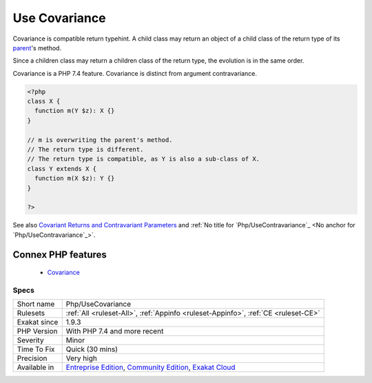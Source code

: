 .. _php-usecovariance:


.. _use-covariance:

Use Covariance
++++++++++++++

.. meta::
	:description:
		Use Covariance: Covariance is compatible return typehint.
	:twitter:card: summary_large_image
	:twitter:site: @exakat
	:twitter:title: Use Covariance
	:twitter:description: Use Covariance: Covariance is compatible return typehint
	:twitter:creator: @exakat
	:twitter:image:src: https://www.exakat.io/wp-content/uploads/2020/06/logo-exakat.png
	:og:image: https://www.exakat.io/wp-content/uploads/2020/06/logo-exakat.png
	:og:title: Use Covariance
	:og:type: article
	:og:description: Covariance is compatible return typehint
	:og:url: https://exakat.readthedocs.io/en/latest/Reference/Rules/Use Covariance.html
	:og:locale: en

.. raw:: html


	<script type="application/ld+json">{"@context":"https:\/\/schema.org","@graph":[{"@type":"WebPage","@id":"https:\/\/php-tips.readthedocs.io\/en\/latest\/Reference\/Rules\/Php\/UseCovariance.html","url":"https:\/\/php-tips.readthedocs.io\/en\/latest\/Reference\/Rules\/Php\/UseCovariance.html","name":"Use Covariance","isPartOf":{"@id":"https:\/\/www.exakat.io\/"},"datePublished":"Fri, 10 Jan 2025 09:46:18 +0000","dateModified":"Fri, 10 Jan 2025 09:46:18 +0000","description":"Covariance is compatible return typehint","inLanguage":"en-US","potentialAction":[{"@type":"ReadAction","target":["https:\/\/exakat.readthedocs.io\/en\/latest\/Use Covariance.html"]}]},{"@type":"WebSite","@id":"https:\/\/www.exakat.io\/","url":"https:\/\/www.exakat.io\/","name":"Exakat","description":"Smart PHP static analysis","inLanguage":"en-US"}]}</script>

Covariance is compatible return typehint. A child class may return an object of a child class of the return type of its `parent <https://www.php.net/manual/en/language.oop5.paamayim-nekudotayim.php>`_'s method.

Since a children class may return a children class of the return type, the evolution is in the same order.

Covariance is a PHP 7.4 feature. Covariance is distinct from argument contravariance.

.. code-block:: php
   
   <?php
   class X {
     function m(Y $z): X {}
   }
   
   // m is overwriting the parent's method. 
   // The return type is different.
   // The return type is compatible, as Y is also a sub-class of X.
   class Y extends X {
     function m(X $z): Y {}
   }
   
   ?>

See also `Covariant Returns and Contravariant Parameters <https://wiki.php.net/rfc/covariant-returns-and-contravariant-parameters>`_ and :ref:`No title for `Php/UseContravariance`_ <No anchor for `Php/UseContravariance`_>`.

Connex PHP features
-------------------

  + `Covariance <https://php-dictionary.readthedocs.io/en/latest/dictionary/covariance.ini.html>`_


Specs
_____

+--------------+-----------------------------------------------------------------------------------------------------------------------------------------------------------------------------------------+
| Short name   | Php/UseCovariance                                                                                                                                                                       |
+--------------+-----------------------------------------------------------------------------------------------------------------------------------------------------------------------------------------+
| Rulesets     | :ref:`All <ruleset-All>`, :ref:`Appinfo <ruleset-Appinfo>`, :ref:`CE <ruleset-CE>`                                                                                                      |
+--------------+-----------------------------------------------------------------------------------------------------------------------------------------------------------------------------------------+
| Exakat since | 1.9.3                                                                                                                                                                                   |
+--------------+-----------------------------------------------------------------------------------------------------------------------------------------------------------------------------------------+
| PHP Version  | With PHP 7.4 and more recent                                                                                                                                                            |
+--------------+-----------------------------------------------------------------------------------------------------------------------------------------------------------------------------------------+
| Severity     | Minor                                                                                                                                                                                   |
+--------------+-----------------------------------------------------------------------------------------------------------------------------------------------------------------------------------------+
| Time To Fix  | Quick (30 mins)                                                                                                                                                                         |
+--------------+-----------------------------------------------------------------------------------------------------------------------------------------------------------------------------------------+
| Precision    | Very high                                                                                                                                                                               |
+--------------+-----------------------------------------------------------------------------------------------------------------------------------------------------------------------------------------+
| Available in | `Entreprise Edition <https://www.exakat.io/entreprise-edition>`_, `Community Edition <https://www.exakat.io/community-edition>`_, `Exakat Cloud <https://www.exakat.io/exakat-cloud/>`_ |
+--------------+-----------------------------------------------------------------------------------------------------------------------------------------------------------------------------------------+


